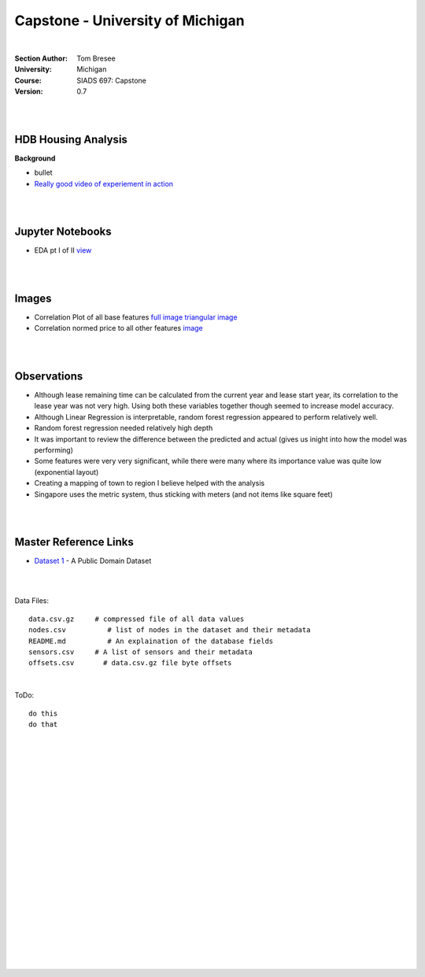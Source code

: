 
Capstone - University of Michigan
#####################################


|


:Section Author: Tom Bresee
:University: Michigan
:Course: SIADS 697: Capstone
:Version: 0.7



|
|



HDB Housing Analysis
~~~~~~~~~~~~~~~~~~~~~~~


**Background**

* bullet

* `Really good video of experiement in action <https://www.youtube.com/watch?v=XOEN9W05_4A>`_ 



|  
|



Jupyter Notebooks
~~~~~~~~~~~~~~~~~~~

* EDA pt I of II `view <https://github.com/mcmanus-git/Singapore-HDB/blob/main/tom/nb_EDA_pt_I_of_II.ipynb>`_




|
|



Images
~~~~~~~~~~~~~~~~~~~

* Correlation Plot of all base features `full image <https://github.com/mcmanus-git/Singapore-HDB/raw/main/tom/images/correlation_matrix_baseline.png>`_ `triangular image <https://github.com/mcmanus-git/Singapore-HDB/raw/main/tom/images/correlation_matrix_baseline_triangular.png>`_

* Correlation normed price to all other features `image <https://github.com/mcmanus-git/Singapore-HDB/raw/main/tom/images/correlation_with_price_per-sqm_normed.png>`_ 





|
|




Observations
~~~~~~~~~~~~~~

* Although lease remaining time can be calculated from the current year and lease start year, its correlation to the lease year was not very high.  Using both these variables together though seemed to increase model accuracy.

* Although Linear Regression is interpretable, random forest regression appeared to perform relatively well. 

* Random forest regression needed relatively high depth

* It was important to review the difference between the predicted and actual (gives us inight into how the model was performing)

* Some features were very very significant, while there were many where its importance value was quite low (exponential layout)

* Creating a mapping of town to region I believe helped with the analysis

* Singapore uses the metric system, thus sticking with meters (and not items like square feet)


|
|


Master Reference Links
~~~~~~~~~~~~~~~~~~~~~~~~~~~~~~~~~~~~~

* `Dataset 1 <https://lbd.udc.es/research/real-life-HAR-dataset/>`_ - A Public Domain Dataset


|
|



Data Files:
::
    data.csv.gz	    # compressed file of all data values
    nodes.csv	       # list of nodes in the dataset and their metadata
    README.md	       # An explaination of the database fields 
    sensors.csv	    # A list of sensors and their metadata
    offsets.csv       # data.csv.gz file byte offsets


|



ToDo:
::
    do this
    do that




|
|
|
|
|
|
|
|
|
|
|
|
|
|
|
|
|
|
|
|
|
